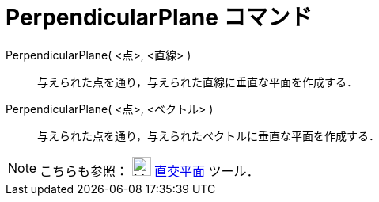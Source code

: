 = PerpendicularPlane コマンド
ifdef::env-github[:imagesdir: /ja/modules/ROOT/assets/images]

PerpendicularPlane( <点>, <直線> )::
  与えられた点を通り，与えられた直線に垂直な平面を作成する．
PerpendicularPlane( <点>, <ベクトル> )::
  与えられた点を通り，与えられたベクトルに垂直な平面を作成する．

[NOTE]
====

こちらも参照： image:24px-Mode_orthogonalplane.svg.png[Mode orthogonalplane.svg,width=24,height=24]
xref:/tools/直交平面.adoc[直交平面] ツール．

====
